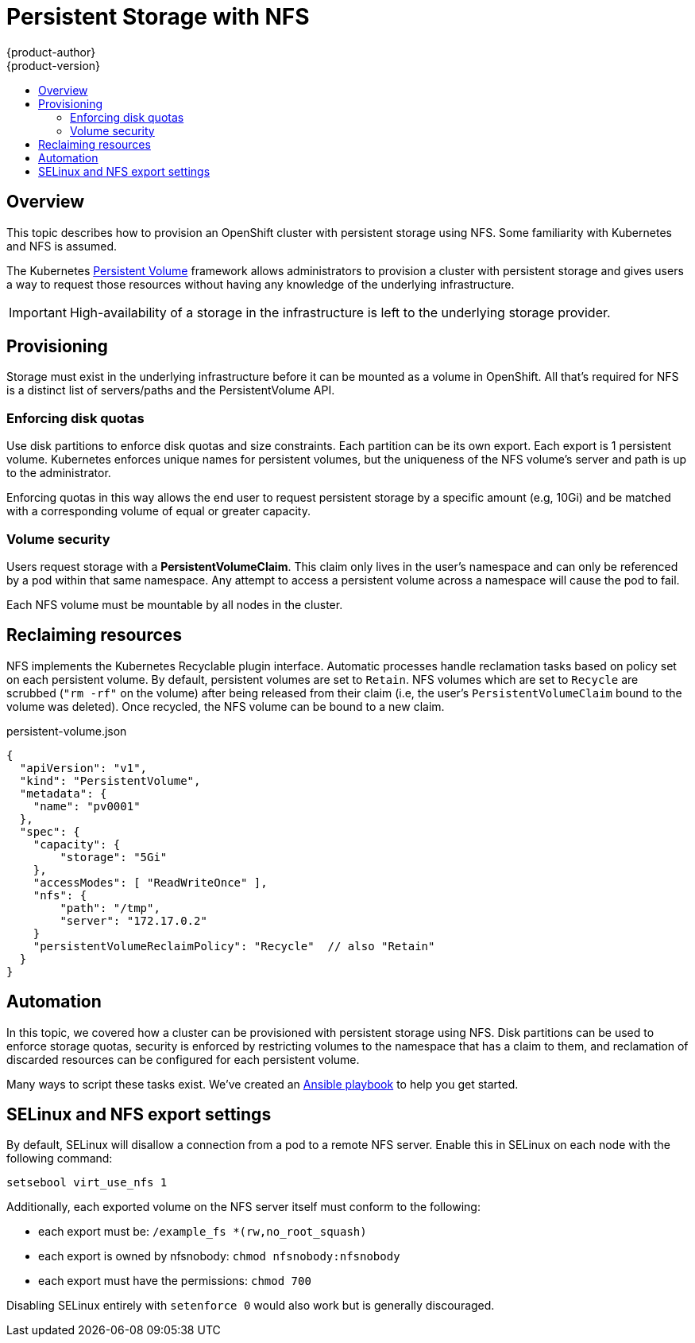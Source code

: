 = Persistent Storage with NFS
{product-author}
{product-version}
:data-uri:
:icons:
:experimental:
:toc: macro
:toc-title:

toc::[]

== Overview
This topic describes how to provision an OpenShift cluster with persistent storage using NFS.  Some familiarity with Kubernetes and NFS is assumed.

The Kubernetes
link:../dev_guide/volumes.html[Persistent Volume] framework allows
administrators to provision a cluster with persistent storage and gives users a way to request those resources without having
any knowledge of the underlying infrastructure.

IMPORTANT: High-availability of a storage in the infrastructure is left to the underlying storage provider.


== Provisioning

Storage must exist in the underlying infrastructure before it can be mounted as a volume in OpenShift.  All that's
required for NFS is a distinct list of servers/paths and the PersistentVolume API.

=== Enforcing disk quotas

Use disk partitions to enforce disk quotas and size constraints.  Each partition can be its own export.
Each export is 1 persistent volume.  Kubernetes enforces unique names for persistent volumes, but the uniqueness
of the NFS volume's server and path is up to the administrator.

Enforcing quotas in this way allows the end user to request persistent storage by a specific amount (e.g, 10Gi) and be
matched with a corresponding volume of equal or greater capacity.

=== Volume security

Users request storage with a *PersistentVolumeClaim*.  This claim only lives in the user's namespace and can only be referenced
by a pod within that same namespace.  Any attempt to access a persistent volume across a namespace will cause the pod to fail.

Each NFS volume must be mountable by all nodes in the cluster.


== Reclaiming resources

NFS implements the Kubernetes Recyclable plugin interface.  Automatic processes handle reclamation tasks based on policy
 set on each persistent volume.  By default, persistent volumes are set to ```Retain```.  NFS volumes which are set to ```Recycle``` are scrubbed
 (```"rm -rf"``` on the volume) after being released from their claim (i.e, the user's ```PersistentVolumeClaim``` bound to the volume was deleted).  Once recycled,
  the NFS volume can be bound to a new claim.


persistent-volume.json
====
----
{
  "apiVersion": "v1",
  "kind": "PersistentVolume",
  "metadata": {
    "name": "pv0001"
  },
  "spec": {
    "capacity": {
        "storage": "5Gi"
    },
    "accessModes": [ "ReadWriteOnce" ],
    "nfs": {
        "path": "/tmp",
        "server": "172.17.0.2"
    }
    "persistentVolumeReclaimPolicy": "Recycle"  // also "Retain"
  }
}
----
====


== Automation

In this topic, we covered how a cluster can be provisioned with persistent storage using NFS.  Disk partitions can be
used to enforce storage quotas, security is enforced by restricting volumes to the namespace that has a claim to them, and
reclamation of discarded resources can be configured for each persistent volume.

Many ways to script these tasks exist.  We've created an link:https://github.com/openshift/openshift-ansible/tree/master/roles/kube_nfs_volumes[Ansible playbook] to help you get started.


== SELinux and NFS export settings

By default, SELinux will disallow a connection from a pod to a remote NFS server.  Enable this in SELinux on each node with the following command:

```
setsebool virt_use_nfs 1
```

Additionally, each exported volume on the NFS server itself must conform to the following:

* each export must be: ```/example_fs *(rw,no_root_squash)```
* each export is owned by nfsnobody: ```chmod nfsnobody:nfsnobody```
* each export must have the permissions: ```chmod 700```

Disabling SELinux entirely with ```setenforce 0``` would also work but is generally discouraged.
